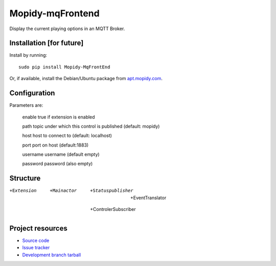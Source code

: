 ******************
Mopidy-mqFrontend
******************

Display the current playing options in an MQTT Broker.


Installation [for future]
=========================

Install by running::

    sudo pip install Mopidy-MqFrontEnd

Or, if available, install the Debian/Ubuntu package from `apt.mopidy.com
<http://apt.mopidy.com/>`_.


Configuration
=============

Parameters are:

    enable      true if extension is enabled
    
    path        topic under which this control is published (default: mopidy)
    
    host        host to connect to (default: localhost)
    
    port        port on host (default:1883)

    username    username (default empty)

    password    password (also empty)

Structure
=========

+Extension
   +Mainactor
       +Statuspublisher
            +EventTranslator
       +ControlerSubscriber

Project resources
=================

- `Source code <https://github.com/claus007/mopidy-mqFrontend>`_
- `Issue tracker <https://github.com/claus007/mopidy-mqFrontend/issues>`_
- `Development branch tarball <https://github.com/claus007/mopidy-mqFrontend/tarball/master#egg=Mopidy-mqFrontend-dev>`_

